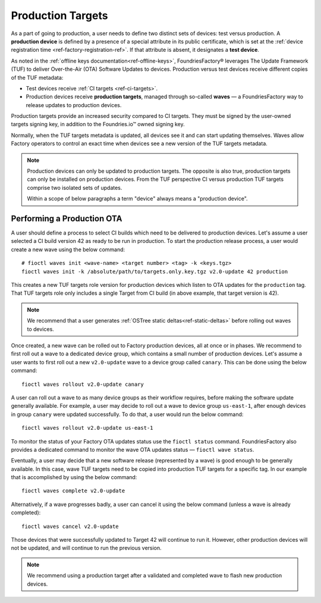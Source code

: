 .. _ref-production-targets:

Production Targets
==================

As a part of going to production, a user needs to define two distinct sets of devices: test versus production.
A **production device** is defined by a presence of a special attribute in its public certificate,
which is set at the :ref:`device registration time <ref-factory-registration-ref>`.
If that attribute is absent, it designates a **test device**.

As noted in the :ref:`offline keys documentation<ref-offline-keys>`,
FoundriesFactory® leverages The Update Framework (TUF) to deliver Over-the-Air (OTA) Software Updates to devices.
Production versus test devices receive different copies of the TUF metadata:

- Test devices receive :ref:`CI targets <ref-ci-targets>`.
- Production devices receive **production targets**,
  managed through so-called **waves** — a FoundriesFactory way to release updates to production devices.

Production targets provide an increased security compared to CI targets.
They must be signed by the user-owned targets signing key, in addition to the Foundries.io™ owned signing key.

Normally, when the TUF targets metadata is updated, all devices see it and can start updating themselves.
Waves allow Factory operators to control an exact time when devices see a new version of the TUF targets metadata.

.. note::

    Production devices can only be updated to production targets.
    The opposite is also true, production targets can only be installed on production devices.
    From the TUF perspective CI versus production TUF targets comprise two isolated sets of updates.

    Within a scope of below paragraphs a term "device" always means a "production device".

.. _ref-rm-wave:

Performing a Production OTA
---------------------------

A user should define a process to select CI builds which need to be delivered to production devices.
Let's assume a user selected a CI build version 42 as ready to be run in production.
To start the production release process, a user would create a new wave using the below command::

  # fioctl waves init <wave-name> <target number> <tag> -k <keys.tgz>
  fioctl waves init -k /absolute/path/to/targets.only.key.tgz v2.0-update 42 production

This creates a new TUF targets role version for production devices which listen to OTA updates for the ``production`` tag.
That TUF targets role only includes a single Target from CI build (in above example, that target version is 42).

.. note::

   We recommend that a user generates :ref:`OSTree static deltas<ref-static-deltas>` before rolling out waves to devices.

Once created, a new wave can be rolled out to Factory production devices, all at once or in phases.
We recommend to first roll out a wave to a dedicated device group, which contains a small number of production devices.
Let's assume a user wants to first roll out a new ``v2.0-update`` wave to a device group called ``canary``.
This can be done using the below command::

  fioctl waves rollout v2.0-update canary

A user can roll out a wave to as many device groups as their workflow requires,
before making the software update generally available.
For example, a user may decide to roll out a wave to device group ``us-east-1``,
after enough devices in group ``canary`` were updated successfully.
To do that, a user would run the below command::

  fioctl waves rollout v2.0-update us-east-1

To monitor the status of your Factory OTA updates status use the ``fioctl status`` command.
FoundriesFactory also provides a dedicated command to monitor the wave OTA updates status — ``fioctl wave status``.

Eventually, a user may decide that a new software release (represented by a wave) is good enough to be generally available.
In this case, wave TUF targets need to be copied into production TUF targets for a specific tag.
In our example that is accomplished by using the below command::

  fioctl waves complete v2.0-update

Alternatively, if a wave progresses badly, a user can cancel it using the below command (unless a wave is already completed)::

  fioctl waves cancel v2.0-update

Those devices that were successfully updated to Target 42 will continue to run it.
However, other production devices will not be updated, and will continue to run the previous version.

.. note::

  We recommend using a production target after a validated and completed wave to flash new production devices.
